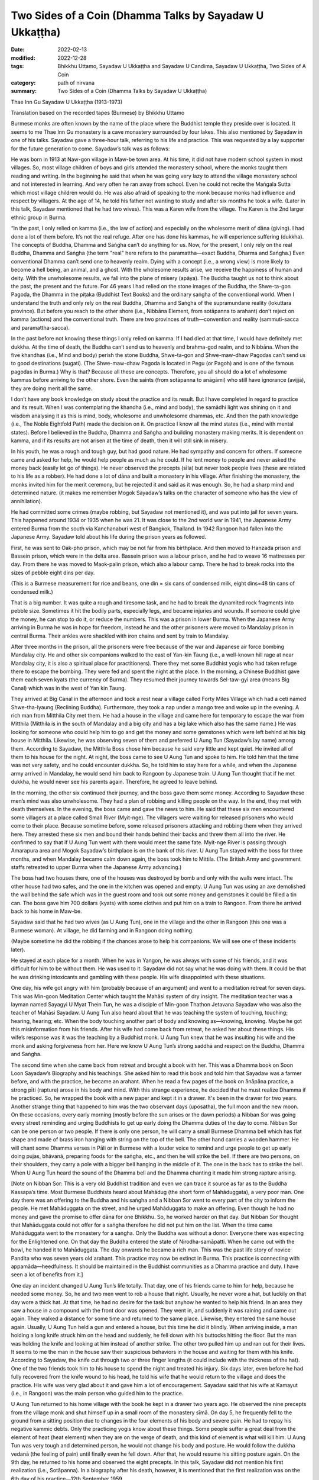 ===========================================================
Two Sides of a Coin (Dhamma Talks by Sayadaw U Ukkaṭṭha)
===========================================================

:date: 2022-02-13
:modified: 2022-12-28
:tags: Bhikkhu Uttamo, Sayadaw U Ukkaṭṭha and Sayadaw U Candima, Sayadaw U Ukkaṭṭha, Two Sides of A Coin
:category: path of nirvana
:summary: Two Sides of a Coin (Dhamma Talks by Sayadaw U Ukkaṭṭha)

Thae Inn Gu Sayadaw U Ukkaṭṭha (1913-1973)

Translation based on the recorded tapes (Burmese) by Bhikkhu Uttamo

Burmese monks are often known by the name of the place where the Buddhist temple they preside over is located. It seems to me Thae Inn Gu monastery is a cave monastery surrounded by four lakes. This also mentioned by Sayadaw in one of his talks. Sayadaw gave a three-hour talk, referring to his life and practice. This was requested by a lay supporter for the future generation to come. Sayadaw’s talk was as follows:

He was born in 1913 at Naw-gon village in Maw-be town area. At his time, it did not have modern school system in most villages. So, most village children of boys and girls attended the monastery school, where the monks taught them reading and writing. In the beginning he said that when he was going very lazy to attend the village monastery school and not interested in learning. And very often he ran away from school. Even he could not recite the Maṅgala Sutta which most village children would do. He was also afraid of speaking to the monk because monks had influence and respect by villagers. At the age of 14, he told his father not wanting to study and after six months he took a wife. (Later in this talk, Sayadaw mentioned that he had two wives). This was a Karen wife from the village. The Karen is the 2nd larger ethnic group in Burma.

“In the past, I only relied on kamma (i.e., the law of action) and especially on the wholesome merit of dāna (giving). I had done a lot of them before. It’s not the real refuge. After one has done his kammas, he will experience suffering (dukkha). The concepts of Buddha, Dhamma and Saṅgha can’t do anything for us. Now, for the present, I only rely on the real Buddha, Dhamma and Saṅgha (the term "real" here refers to the paramattha—exact Buddha, Dharma and Saṅgha.) Even conventional Dhamma can’t send one to heavenly realm. Dying with a concept (i.e., a wrong view) is more likely to become a hell being, an animal, and a ghost. With the wholesome results arise, we receive the happiness of human and deity. With the unwholesome results, we fall into the plane of misery (apāya). The Buddha taught us not to think about the past, the present and the future. For 46 years I had relied on the stone images of the Buddha, the Shwe-ta-gon Pagoda, the Dhamma in the piṭaka (Buddhist Text Books) and the ordinary saṅgha of the conventional world. When I understand the truth and only rely on the real Buddha, Dhamma and Saṅgha of the supramundane reality (lokuttara province). But before you reach to the other shore (i.e., Nibbāna Element, from sotāpanna to arahant) don’t reject on kamma (actions) and the conventional truth. There are two provinces of truth—convention and reality (sammuti-sacca and paramattha-sacca).

In the past before not knowing these things I only relied on kamma. If I had died at that time, I would have definitely met dukkha. At the time of death, the Buddha can’t send us to heavenly and brahma-god realm, and to Nibbāna. When the five khandhas (i.e., Mind and body) perish the stone Buddha, Shwe-ta-gon and Shwe-maw-dhaw Pagodas can’t send us to good destinations (sugati). (The Shwe-maw-dhaw Pagoda is located in Pegu (or Pagoh) and is one of the famous pagodas in Burma.) Why is that? Because all these are concepts. Therefore, you all should do a lot of wholesome kammas before arriving to the other shore. Even the saints (from sotāpanna to anāgāmi) who still have ignorance (avijjā), they are doing merit all the same.

I don’t have any book knowledge on study about the practice and its result. But I have completed in regard to practice and its result. When I was contemplating the khandha (i.e., mind and body), the samādhi light was shining on it and wisdom analysing it as this is mind, body, wholesome and unwholesome dhammas, etc. And then the path knowledge (i.e., The Noble Eightfold Path) made the decision on it. On practice I know all the mind states (i.e., mind with mental states). Before I believed in the Buddha, Dhamma and Saṅgha and building monastery making merits. It is dependent on kamma, and if its results are not arisen at the time of death, then it will still sink in misery.

In his youth, he was a rough and tough guy, but had good nature. He had sympathy and concern for others. If someone came and asked for help, he would help people as much as he could. If he lent money to people and never asked the money back (easily let go of things). He never observed the precepts (sīla) but never took people lives (these are related to his life as a robber). He had done a lot of dāna and built a monastery in his village. After finishing the monastery, the monks invited him for the merit ceremony, but he rejected it and said as it was enough. So, he had a sharp mind and determined nature. (it makes me remember Mogok Sayadaw’s talks on the character of someone who has the view of annihilation).

He had committed some crimes (maybe robbing, but Sayadaw not mentioned it), and was put into jail for seven years. This happened around 1934 or 1935 when he was 21. It was close to the 2nd world war in 1941, the Japanese Army entered Burma from the south via Kanchanaburi west of Bangkok, Thailand. In 1942 Rangoon had fallen into the Japanese Army. Sayadaw told about his life during the prison years as followed.

First, he was sent to Oak-pho prison, which may be not far from his birthplace. And then moved to Hanzada prison and Bassein prison, which were in the delta area. Bassein prison was a labour prison, and he had to weave 16 mattresses per day. From there he was moved to Maok-palin prison, which also a labour camp. There he had to break rocks into the sizes of pebble eight dins per day.

(This is a Burmese measurement for rice and beans, one din = six cans of condensed milk, eight dins=48 tin cans of condensed milk.) 

That is a big number. It was quite a rough and tiresome task, and he had to break the dynamited rock fragments into pebble size. Sometimes it hit the bodily parts, especially legs, and became injuries and wounds. If someone could give the money, he can stop to do it, or reduce the numbers. This was a prison in lower Burma. When the Japanese Army arriving in Burma he was in hope for freedom, instead he and the other prisoners were moved to Mandalay prison in central Burma. Their ankles were shackled with iron chains and sent by train to Mandalay.

After three months in the prison, all the prisoners were free because of the war and Japanese air force bombing Mandalay city. He and other six companions walked to the east of Yan-kin Taung (i.e., a well-known hill rage at near Mandalay city, it is also a spiritual place for practitioners). There they met some Buddhist yogis who had taken refuge there to escape the bombing. They were fed and spent the night at the place. In the morning, a Chinese Buddhist gave them each seven kyats (the currency of Burma). They resumed their journey towards Sel-taw-gyi area (means Big Canal) which was in the west of Yan kin Taung.

They arrived at Big Canal in the afternoon and took a rest near a village called Forty Miles Village which had a ceti named Shwe-tha-lyaung (Reclining Buddha). Furthermore, they took a nap under a mango tree and woke up in the evening. A rich man from Mitthila City met them. He had a house in the village and came here for temporary to escape the war from Mitthila (Mitthila is in the south of Mandalay and a big city and has a big lake which also has the same name.) He was looking for someone who could help him to go and get the money and some gemstones which were left behind at his big house in Mitthila. Likewise, he was observing seven of them and preferred U Aung Tun (Sayadaw’s lay name) among them. According to Sayadaw, the Mitthila Boss chose him because he said very little and kept quiet. He invited all of them to his house for the night. At night, the boss came to see U Aung Tun and spoke to him. He told him that the time was not very safety, and he could encounter dukkha. So, he told him to stay here for a while, and when the Japanese army arrived in Mandalay, he would send him back to Rangoon by Japanese train. U Aung Tun thought that if he met dukkha, he would never see his parents again. Therefore, he agreed to leave behind.

In the morning, the other six continued their journey, and the boss gave them some money. According to Sayadaw these men’s mind was also unwholesome. They had a plan of robbing and killing people on the way. In the end, they met with death themselves. In the evening, the boss came and gave the news to him. He said that these six men encountered some villagers at a place called Small River (Myit-nge). The villagers were waiting for released prisoners who would come to their place. Because sometime before, some released prisoners attacking and robbing them when they arrived here. They arrested these six men and bound their hands behind their backs and threw them all into the river. He confirmed to say that if U Aung Tun went with them would meet the same fate. Myit-nge River is passing through Amarapura area and Mogok Sayadaw’s birthplace is on the bank of this river. U Aung Tun stayed with the boss for three months, and when Mandalay became calm down again, the boss took him to Mittila. (The British Army and government staffs retreated to upper Burma when the Japanese Army advancing.)

The boss had two houses there, one of the houses was destroyed by bomb and only with the walls were intact. The other house had two safes, and the one in the kitchen was opened and empty. U Aung Tun was using an axe demolished the wall behind the safe which was in the guest room and took out some money and gemstones it could be filled a tin can. The boss gave him 700 dollars (kyats) with some clothes and put him on a train to Rangoon. From there he arrived back to his home in Maw-be.

Sayadaw said that he had two wives (as U Aung Tun), one in the village and the other in Rangoon (this one was a Burmese woman). At village, he did farming and in Rangoon doing nothing. 

(Maybe sometime he did the robbing if the chances arose to help his companions. We will see one of these incidents later). 

He stayed at each place for a month. When he was in Yangon, he was always with some of his friends, and it was difficult for him to be without them. He was used to it. Sayadaw did not say what he was doing with them. It could be that he was drinking intoxicants and gambling with these people. His wife disappointed with these situations.

One day, his wife got angry with him (probably because of an argument) and went to a meditation retreat for seven days. This was Min-goon Meditation Center which taught the Mahāsi system of dry insight. The meditation teacher was a layman named Sayagyi U Myat Thein Tun, he was a disciple of Min-goon Thathon Jetavana Sayadaw who was also the teacher of Mahāsi Sayadaw. U Aung Tun also heard about that he was teaching the system of touching, touching; hearing, hearing; etc. When the body touching another part of body and knowing as—knowing, knowing. Maybe he got this misinformation from his friends. After his wife had come back from retreat, he asked her about these things. His wife’s response was it was the teaching by a Buddhist monk. U Aung Tun knew that he was insulting his wife and the monk and asking forgiveness from her. Here we know U Aung Tun’s strong saddhā and respect on the Buddha, Dhamma and Saṅgha. 

The second time when she came back from retreat and brought a book with her. This was a Dhamma book on Soon Loon Sayadaw’s Biography and his teachings. She asked him to read this book and told him that Sayadaw was a farmer before, and with the practice, he became an arahant. When he read a few pages of the book on ānāpāna practice, a strong pīti (rapture) arose in his body and mind. With this strange experience, he decided that he must realize Dhamma if he practiced. So, he wrapped the book with a new paper and kept it in a drawer. It's been in the drawer for two years. Another strange thing that happened to him was the two observant days (uposatha), the full moon and the new moon. On these occasions, every early morning (mostly before the sun arises or the dawn periods) a Nibban Sor was going every street reminding and urging Buddhists to get up early doing the Dhamma duties of the day to come. Nibban Sor can be one person or two people. If there is only one person, he will carry a small Burmese Dhamma bell which has flat shape and made of brass iron hanging with string on the top of the bell. The other hand carries a wooden hammer. He will chant some Dhamma verses in Pāli or in Burmese with a louder voice to remind and urge people to get up early doing pujas, bhāvanā, preparing foods for the saṅgha, etc., and then he will strike the bell. If there are two persons, on their shoulders, they carry a pole with a bigger bell hanging in the middle of it. The one in the back has to strike the bell. When U Aung Tun heard the sound of the Dhamma bell and the Dhamma chanting it made him strong rapture arising.

[Note on Nibban Sor: This is a very old Buddhist tradition and even we can trace it source as far as to the Buddha Kassapa’s time. Most Burmese Buddhists heard about Mahādug (the short form of Mahāduggata), a very poor man. One day there was an offering to the Buddha and his saṅgha and a Nibban Sor went to every part of the city to inform the people. He met Mahāduggata on the street, and he urged Mahāduggata to make an offering. Even though he had no money and gave the promise to offer dāna for one Bhikkhu. So, he worked harder on that day. But Nibban Sor thought that Mahāduggata could not offer for a saṅgha therefore he did not put him on the list. When the time came Mahāduggata went to the monastery for a saṅgha. Only the Buddha was without a donor. Everyone there was expecting for the Enlightened one. On that day the Buddha entered the state of Nirodha-samāpatti. When he came out with the bowl, he handed it to Mahāduggata. The day onwards he became a rich man. This was the past life story of novice Pandita who was seven years old arahant. This practice may now be extinct in Burma. This practice is connecting with appamāda—heedfulness. It should be maintained in the Buddhist communities as a Dhamma practice and duty. I have seen a lot of benefits from it.]

One day an incident changed U Aung Tun’s life totally. That day, one of his friends came to him for help, because he needed some money. So, he and two men went to rob a house that night. Usually, he never wore a hat, but luckily on that day wore a thick hat. At that time, he had no desire for the task but anyhow he wanted to help his friend. In an area they saw a house in a compound with the front door was opened. They went in, and suddenly it was raining and came out again. They walked a distance for some time and returned to the same place. Likewise, they entered the same house again. Usually, U Aung Tun held a gun and entered a house, but this time he did it blindly. When arriving inside, a man holding a long knife struck him on the head and suddenly, he fell down with his buttocks hitting the floor. But the man was holding the knife and looking at him instead of another strike. The other two pulled him up and ran out for their lives. It seems to me the man in the house saw their suspicious behaviors in the house and waiting for them with his knife. According to Sayadaw, the knife cut through two or three finger lengths (it could include with the thickness of the hat). One of the two friends took him to his house to spend the night and treated his injury. Six days later, even before he had fully recovered from the knife wound to his head, he told his wife that he would return to the village and does the practice. His wife was very glad about it and gave him a lot of encouragement. Sayadaw said that his wife at Kamayut (i.e., in Rangoon) was the main person who guided him to the practice.

U Aung Tun returned to his home village with the book he kept in a drawer two years ago. He observed the nine precepts from the village monk and shut himself up in a small room of the monastery sīmā. On day 5, he frequently fell to the ground from a sitting position due to changes in the four elements of his body and severe pain. He had to repay his negative kammic debts. Only the practicing yogis know about these things. Some people suffer a great deal from the element of heat (heat element) when they are on the verge of death, and this kind of element is what will kill him. U Aung Tun was very tough and determined person, he would not change his body and posture. He would follow the dukkha vedanā (the feeling of pain) until finally even he fell down. After that, he would resume his sitting posture again. On the 9th day, he returned to his home and observed the eight precepts. In this talk, Sayadaw did not mention his first realization (i.e., Sotāpanna). In a biography after his death, however, it is mentioned that the first realization was on the 6th day of his practice—12th September 1959.

Sayadaw continued his practice at home, where he often sat under the Sae-yoe tree (the name of a tree in Burma) in the garden of his eldest sister, Daw Bwa Sein. In the afternoon he went to the cemetery of Naw-gon Village where no-one could disturb him. After he had overcome the painful feeling (dukkha vedanā) he increased his effort for seven days in day and night without taking food. During sittings, many mosquitoes and gnats bit his whole body, and his white clothes were stained with blood. Maw-be area was very well-known for its mosquito bite.

After a month and three days (i.e., start from the beginning of the practice) by transcending the samādhi state, he arrived at vipassanā. Sayadaw mentioned his direct experience by reciting the Pāli words from the First Discourse—i.e., cakkhuṁ udapādi, ñāṇaṃ udapādi—vision arise, and knowledge arise. Then he talked about discerning of impermanence. “Mind and body are perishing as the boiling water, or broken apart like a big foam of water. Therefore, the body shape and concept disappear. And then the khandha element (i.e., body) reappear again as a serious wound. It is filled with white worms and is eaten by many worms—as I am seeing its arising and passing away by their eating. Later the body becomes bloated and rotten like a 10 or 15 day old corpse. Even I can hear its sounds with the ear. The putrid body liquid is flowing out from it, and also seeing the intestines and lung inside. After that, it is burnt by fire and all falling apart. By seeing all these events arising and passing away one by one, it reduces my sensual desire and lust (kāmarāga). It happens at day and night. If I look at someone, be it a man or a woman; all I see is its ugliness, and there is no beauty to be found. Whatever I am looking only seeing in these ways. At that time, I was in the stage of once returner (sakadāgāmī). I didn’t know about it at the time. Only later by reflection I knew it. (His second realization was on 10th October 1959. At this stage he could see and know other things with the samādhi power. This was recorded in his biography.) After over a month, I returned to Kamayut (i.e., in Rangoon).”

After three days had passed and a misfortune was fallen on him. Two crime inspectors came to his place and arrested him. It was the year of 1960, and it could be the period the military took control of the country for temporarily as a government because of instability around the country. Sayadaw mentioned this incident as followed:

“From Naypyidaw (that referred to the capital city) crime inspectors U Ko Ko Lay and U Maung Ko came to arrest me. My kammic debt (i.e., misfortune) is not finished yet. They searched my home and did not find anything which they were looking. So, they took me to follow them; and on the way, U Ko Ko Lay asked me, "Do you practice meditation?" I answered him; "Yes." He asked me again; "Do you know U Ba Yin?" At that time, I was only concerned with discerning the impermanence and answered him, "I don't know this person." His response was “You was practicing Dhamma and telling lie.” We arrived at the crime inspection center, and Colonel Kyi Win was questioning me. After that, he told the officers to question me. That was asking them to beat me. They sent me to Insein Prison. (This is a well-known prison in Rangoon to question and torture criminals.) There, inspector Hla Myint was interrogating me. At the time my samādhi was good; discerning impermanence (his practice was on the way to anāgāmi), and I knew it. I have the kammic debt to pay. He asked me where the gun and the looted property were. 

I answered him as “I don’t know anything” He said to me “If you don’t tell the truth you must die” My response was “This is up to you.”

U Aung Tun was handcuffed from behind and bound with rope around the arms. They put him down with his back on a wooden platform which was six inches thick. His two legs were also bound with rope. Two men controlled him at the head and the other two at the legs. Inspector Hla Myint sat on U Aung Tun’s stomach. They covered his face with a wet cloth and pouring water on it. Water went into his mouth, and it was quite unbearable. It was also difficult to breathe under the water, making a wah-wah-wah sound. Because of his samādhi power, U Aung Tun could bear it. With the practice of insight by seeing anicca after the ending of it and became quiet (it could be in the fruition state—phala). Hla Myint thought that I was in coma. I was not in coma, the water went in and the stomach rising up. When my stomach was full of water, Hla Myint with his buttocks pounded on my stomach four or five times and all the water came out from the mouth. If I was like I used to be, I went into a rage. This time I didn't get angry. I suffered because of my karmic debt, only this mental state. For a month they could not get any confession from him and sent him back to Naypyidaw. Hla Myint told Colonel Kyi Win “I think it was a mistake. We can’t get any information from him.” Inspector U Ko Ko Lay was dissatisfied with it and wanting to do the questioning again. Kyi Win asked me, “I heard that you were bad before.” I answered him that I was bad before and not now and practicing Dhamma. Colonel Kyi Win asked them to free me, but U Ko Ko Lay did not want to free me. So, he sent U Aung Tun to Kamayut Police Station and put him in a cell. He is being arranged to have him sent to a distant prison. The police officer of the Kamayut Police Station knew U Aung Tun and sent him to Rangoon Prison. After seven days passed, Colonel Kyi Win freed him from the prison. 

As soon as U Aung Tun was free and going back to his village. He asked his family members (brothers and sisters) to build a Kuti for him, and he would do the practice. They build the kuti in the Hte-yo woods—the base has eight pillars and the floor has six planks, forming a square. U Aung Tun interpreted it as—eightfold paths, six elements and four noble truths. He made a determination; “I must realize Dhamma.” so he was practising hard without rising from his seat.

“I am seeing the dissolution of the phenomena. However, I still cannot distinguish between paññatti (concept) and paramattha (ultimate reality). The body becomes putrid and bloated, burn with fire. These are concepts appearing in the mind. So, it’s not free from the concept yet. After some time, free from the mental factor of the concept and the concept of solidity and shape disappear, and it becomes fine particles. And then l only see the dissolution of the atomic paramattha matter. With them the desire of seeing, hearing, smell, … knowing mind not arise. It’s still not crossing into the path knowledge of a non-returner (anāgāmi) yet. I sat a lot, it is not very good on the release of my stomach. I go to the toilet only once every seven or ten days, and it makes me painful. One day I went inside the bamboo forest to release my stomach. With the contemplation of strong feeling arising in the body and it came to the ending of it. 

[It was on 15th March 1960 and with the realization came the knowledge of seeing the six heavenly realms, the twenty brahma god realms and many hell existences up to the great hell (mahā-avici). This was in his biography.] 

After the ending of saṅkhāra—conditioned phenomena. The mind went up to the sky and three to five minutes later it fell down again with the whole body became tense and stiff. 

(We cannot interpret it literally; the mind can’t go here and there. This is a wrong view of a soul. The mind inclining towards somewhere. Later we can see this kind of expression with Sayadaw U Candima’s experience of Jhāna.) 

With the reviewing knowledge that I know the realization of Nibbāna. With this knowledge I’ll become a Brahmā god if I die. With continuous reviewing I know that I will take rebirth in the highest pure abode—akaniṭṭha brahma. Before death, the noble path knowledge incline towards brahma god realm (these words relate to the 2nd sentence above). The unwholesome mental state or unwholesome mind (akusala citta) will incline towards painful realms (apāyabhūmi—such as hells, animals and hungry shades). I review my future birth with the knowledge and seeing the sandy area of Thae Inn Gu which is surrounding by four lakes at my village. There are other visions—a stupa, a vihāra, and my body in a glass coffin. I tell my family members (mother and brother—sister) about a golden stupa, the vihāra and this place becomes a town with high road. 

I continued my practice and one night a brahma-god came and asked me to take the monastic robes (i.e., become a monk). I told him as I wouldn’t and asked him to leave. Sakka—the king of 33 gods and other brahmā-gods also came and requested me. “I don’t want to be in robes. This is up to me.” So, I asked them to leave. Next time, when they came and made a request, I told my mother and brother that this was the time for me to ordain as a monk. Yogi U Su Ya in Maw-be town sponsored my ordination. Many people know my struggle in the practice, but some don’t believe it (because he was quite bad in the past, had bad reputation in Maw-be area and was fear by rich men.) He practiced quite hard and becoming thin and bony. “I was bitten by mosquito and gnats, and my white clothes were stained with red blood. Because of Dhamma rapture and happiness (pīti and sukha) I could bear it. With patience (khanti), I can practice not missing anything. If people practice in this way, they will also be able to achieve it. Some friends were telling me that I would die in this way. Even my yogis (yogis in his meditation center) can’t bear the mosquitoes’ bite and changing their bodies. They are obstructed by diṭṭhi (i.e., self-view). How can they attain the Dhamma? If the ants are moving on their bodies and in closed eyes, they sweep it away with the hands.”

“After ordaining (i.e., 12th March 1961), I went alms-round and offered them to the monks. According to the monastic rules, there are duties of a monk. For example, cleaning the temple compound and burning leaves or garbage, but there are ants and other insects in there. If we ask laypeople to do it, it will be like killing them too. In this case, it is best to do it by yourself. I have abandoned the defilement of sensual desire (kilesa-kāma) of the six senses of doors (as a non-returner). Defilements are arising from these senses of doors. Therefore, I want to keep the mind on it original state, if not it affects the mind. If seeing something, and it becomes the five aggregates (khandha). I am afraid of it by knowing these things. Can a secular person know these things? The minds arising from the six senses of doors are leaded to suffering, and could a worldling knows it?” 

(Here we can know the mind states of an anāgāmi and layman Visākhā is a very good example. U Kyaw Din—i.e., Soon Loon Sayadaw lay name, after becoming anāgāmi, he had a lot of difficulties and suffering to live with his wife.)

She also did not let him ordain as a novice. If we study the teachings of Mogok Sayadawgyi on paṭiccasamuppāda, we will know or understand these things very clear and profoundly. If you don’t know about the mind, don’t check it. If you want to do it, then simply check your own mind, otherwise it will harm oneself.

“After ordaining and it’s not good for my mind to stay here .” One day when he saw the assistant abbot was painting the monastery and advised him to ask a layman for the job. His response was “I was doing for the wholesome merit (saṅkhāra kusala dhamma)” It’s all right, he wants merit. But I don’t want it (It doesn’t mean ariyans would not do things to benefit to others.) When my teacher came back (the abbot) I asked him permission for going somewhere to practice. I also talked to him my situation here. Now I have attained three path knowledges that my seeing and knowing consciousness are changed. From stream enterer to non-returner are speaking in concepts. These referred to the changing levels of seeing and knowing.” He got permission from his teacher.

He wanted to go to Toon-tay forest, which is near a small town of the same name (not very far from Rangon). Then, he went to Maw-be town with only three robes and a bowl. He went to Dayaka U Su-ya for a train ticket (not handling money). The Dayaka requested him to leave next day. Because he wanted to offer him dāna (rice and foods). “I have to go there by train because I don’t possess the super-normal power (abhiññā). At the time of the Buddha, they ate vegetarian foods that people could get it. Nowadays, people eat meat and the body becomes heavy. In practice there is strong pain arising, and the body can’t bear it and at near abhiññā it falls back. The last period of the Buddha Sāsana people can’t get abhiññā.”
 
[It is interesting how Sayadaw or where he got this information. Even the commentary mentioned that there could be no tevijja (i.e., triple knowledge) arahants this time. It's not true, and we can't take it at face value. We have some records of the psychic abilities of We-bu Sayadaw.]

“Between 8 and 9 p.m., my spiritual faculties became balanced, and the final knowledge of the path arose (i.e., 20th May 1961). I had previously promised Danaka U Su-ya that I would inform him if I had completed my practice, as he had asked me to do before. Therefore, I told him what happened to my practice. I also informed my family about it and asking them to find a place for me, so that I can spend my whole rain retreat there (vassa). Furthermore, I tell them as I’ll not accept any invitation, making merit for the dead and offerings. Likewise, I’ll keep with my practice. I have spent my whole vassa with peace and happiness. At the place of Thae Inn Gu, they built a small kuti for me. I go for alms round but if raining I don’t go then shut the inside door. There is another larger kuti near my place and my mother stays there. So, if mother comes and asking me, I don’t even open it for her. I don't practice Dhamma for others; I just practice for myself because a strong sense of urgency (saṃvega) arises. I don’t practice it out of greed for money. If I want money, I will do the robbing. After the vassa in November between one and two a.m. in the early morning three men came toward my kuti. They were wearing white clothes and bowing in front of me. Reviewing with my knowledge. I found out that they were brahma gods. I asked the reason for their coming here. They requested me for teaching Dhamma. I told them that I was illiterate and couldn’t give talks. But they were pressing me to do it. After that, they asked consent and left the place.”

After they had left, Sayadaw went down to Thae Inn Gu area and when he stood there the earth trembled on the spot. He knows that it was the place for spreading the Dhamma.

After some time, Sayadaw’s mother and brother went to Mahāsi Center, Soon Loon Center and Min-goon Center, and they told them about him. They told them of a village monk whose practice was quite noteworthy. So, they requested them to check his knowledge by using the piṭaka textbooks. But no center responded to their request. At last, they and Sayadaw went to see Tham-Lynn Sayadaw, who was a well-known scholar and meditation teacher of that time. He could speak six languages and wrote a book named “Ladder of Vipassanā Knowledge” (This is a book criticizing on some systems of that time). “We went to see him because he was also a meditator. I have not any knowledge on textbooks, so he pats an object with his hand near him. And then, he asks me; “What is this?” I answer him as “It stays as it is.” He is dissatisfied with my answer. I explain to him, “In a blink of an eye, I saw the mind vanished hundred thousand billion times and matter disappeared at the rate of five thousand billion times. If you take them as seeing it and it becomes a concept, also as vanishing is a concept. My mind just stops at seeing only (not more). There is no vanishing and knowing it. I am just stopping at it. It stays as it is. Do I hear the sound (the patting sound)? Yes, I hear. I don’t know the sound vanishes. I am staying at just hearing (but not more). When the smell contact with the nose and take it as smell is a concept, as vanishing is a concept. There is no smelly vanishing. It’s just smelling. At eating the taste is concept, sweet is concept. It stays at just tasting. Therefore, my answer means “It stays as it’s” If still knowing it as vanishing will get birth—jāti. The vanishing phenomena in me are in the state of cessation. (This statement is profound.) Tham-lynn Sayadaw exclaimed, “I understand it now.” And then, the problem was solved.

“I am talking the Dhamma which I have attained and not from the books. Can’t you learn it from books? The child can learn it also. To understand about the khandhas you have to practice for getting it. The Dhamma for attainment is only get by practice.”

[Sayadaw’s talk on his life and practice end here. His answer to Tham-lynn Sayadaw’s test is interesting. It is simple, direct and profound. Furthermore, it represents what an arahant mind is. This is a mind without any attachment. Without any attachment and there is no birth. This is a pure mind. Some traditions interpret as the arahant still had defilement and selfish, it is nonsense at all. In the talks of Mogok Sayadaw, he taught the meditation which the Buddha gave to Bāhiya Dārucīriya and Mālunkyāputta. His interpretation on this meditation was quite different from others. He said that in the whole Nikāyas only Bāhiya and Mālunkyāputta had this instruction—i.e., just stop at seeing, hearing, etc. Therefore, it was difficult for everyone practiced in this way. This is similar to the arahant mind.]

Note: In the following, three talks by Thae Inn Gu Sayadaw are included. The first one was delivered in 1964 at University Dhamma Sāla. The others were at Mye-ni-gon Dhamma Sāla in 1968. All these talks are without titles and all relate to his experiences in practice. The first talk on the practice of stream enterer to arahant, the second on stream enterer and the third to arahant. Usually, monks never talk about their practices, even if they talk these are only in general. Here Sayadaw himself and Sayadaw U Candima are the exception.

------

revised on 2022-12-28

------

- `Content <{filename}content-of-dhamma-talks-by-ukkattha%zh.rst>`__ of "Two Sides of A Coin" (Dhamma Talks by Sayadaw U Ukkaṭṭha)

- `Content <{filename}content-of-dhamma-talks-by-ukkattha-and-candima-sayadaw%zh.rst>`__ of Dhamma Talks by Sayadaw U Ukkaṭṭha and Sayadaw U Candima

- `Content <{filename}../publication-of-ven-uttamo%zh.rst>`__ of Publications of Bhikkhu Uttamo

------

**According to the translator—Bhikkhu Uttamo's words, this is strictly for free distribution only, as a gift of Dhamma—Dhamma Dāna. You may re-format, reprint, translate, and redistribute this work in any medium.**

..
  2022-12-28 rev. proofread by bhante, old: after the ending of it and became quite (on 12-14)
  07-12 rev. proofread by bhante (bhante finished on 2022-06-06, sent @ post office 06-10, received and scan 06-15; type finished 06-22, proofreading finished and sent on 07-11)
  2022-02-13 create rst
